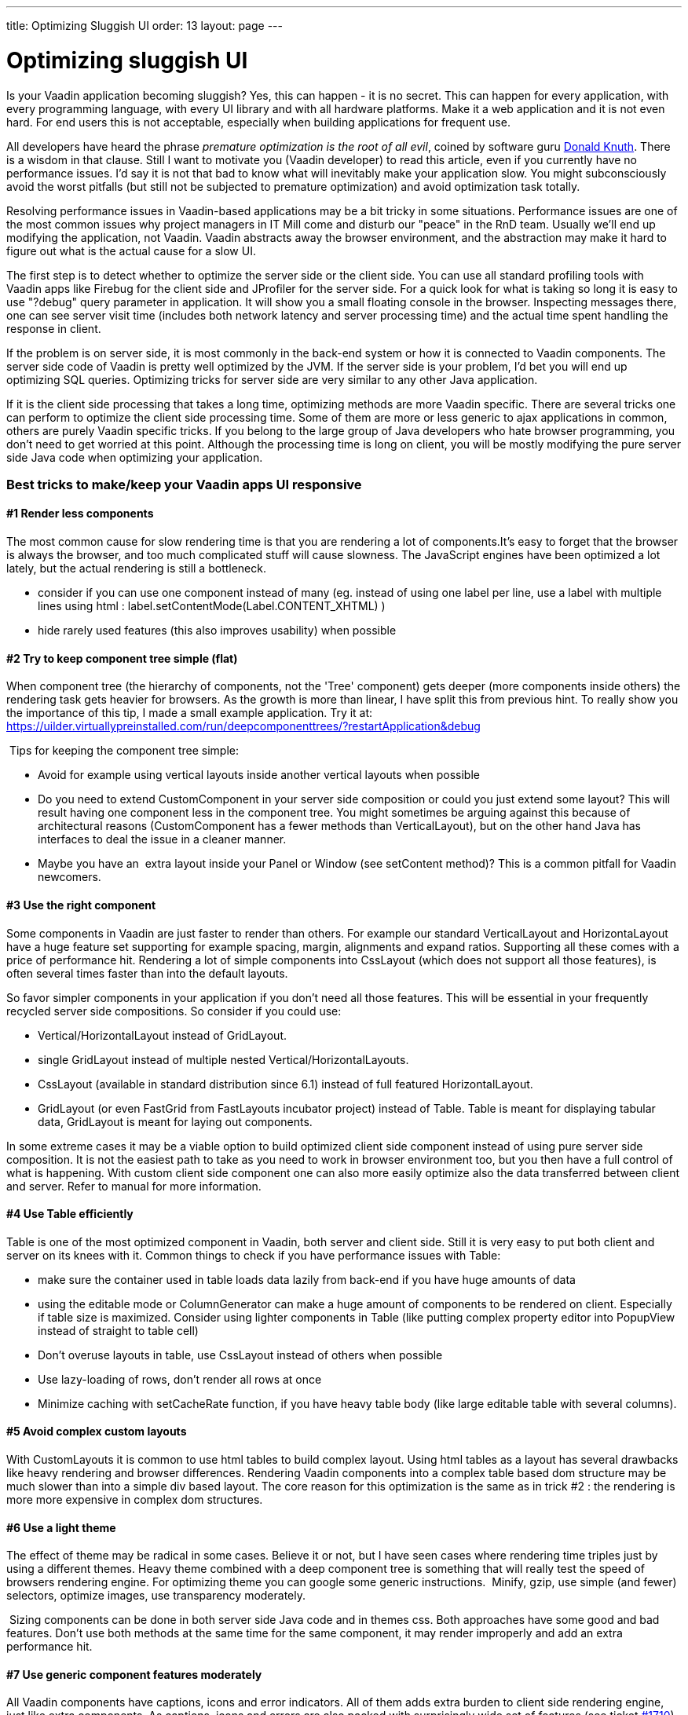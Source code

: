 ---
title: Optimizing Sluggish UI
order: 13
layout: page
---

[[optimizing-sluggish-ui]]
= Optimizing sluggish UI

Is your Vaadin application becoming sluggish? Yes, this can happen - it
is no secret. This can happen for every application, with every
programming language, with every UI library and with all hardware
platforms. Make it a web application and it is not even hard. For end
users this is not acceptable, especially when building applications for
frequent use.

All developers have heard the phrase _premature optimization is the root
of all evil_, coined by software guru
https://ubiquity.acm.org/article.cfm?id=1513451[Donald Knuth]. There is a wisdom in that clause. Still I want to motivate you
(Vaadin developer) to read this article, even if you currently have no
performance issues. I'd say it is not that bad to know what will
inevitably make your application slow. You might subconsciously avoid
the worst pitfalls (but still not be subjected to premature
optimization) and avoid optimization task totally.

Resolving performance issues in Vaadin-based applications may be a bit
tricky in some situations. Performance issues are one of the most common
issues why project managers in IT Mill come and disturb our "peace" in
the RnD team. Usually we'll end up modifying the application, not
Vaadin. Vaadin abstracts away the browser environment, and the
abstraction may make it hard to figure out what is the actual cause for
a slow UI.

The first step is to detect whether to optimize the server side or the
client side. You can use all standard profiling tools with Vaadin apps
like Firebug for the client side and JProfiler for the server side. For
a quick look for what is taking so long it is easy to use "?debug" query
parameter in application. It will show you a small floating console in
the browser. Inspecting messages there, one can see server visit time
(includes both network latency and server processing time) and the
actual time spent handling the response in client.

If the problem is on server side, it is most commonly in the back-end
system or how it is connected to Vaadin components. The server side code
of Vaadin is pretty well optimized by the JVM. If the server side is
your problem, I'd bet you will end up optimizing SQL queries. Optimizing
tricks for server side are very similar to any other Java application.

If it is the client side processing that takes a long time, optimizing
methods are more Vaadin specific. There are several tricks one can
perform to optimize the client side processing time. Some of them are
more or less generic to ajax applications in common, others are purely
Vaadin specific tricks. If you belong to the large group of Java
developers who hate browser programming, you don't need to get worried
at this point. Although the processing time is long on client, you will
be mostly modifying the pure server side Java code when optimizing your
application.

[[best-tricks-to-makekeep-your-vaadin-apps-ui-responsive]]
Best tricks to make/keep your Vaadin apps UI responsive
~~~~~~~~~~~~~~~~~~~~~~~~~~~~~~~~~~~~~~~~~~~~~~~~~~~~~~~

[[render-less-components]]
#1 Render less components
^^^^^^^^^^^^^^^^^^^^^^^^^

The most common cause for slow rendering time is that you are rendering
a lot of components.It's easy to forget that the browser is always the
browser, and too much complicated stuff will cause slowness. The
JavaScript engines have been optimized a lot lately, but the actual
rendering is still a bottleneck.

* consider if you can use one component instead of many (eg. instead of
using one label per line, use a label with multiple lines using html :
label.setContentMode(Label.CONTENT_XHTML) )
* hide rarely used features (this also improves usability) when possible

[[try-to-keep-component-tree-simple-flat]]
#2 Try to keep component tree simple (flat)
^^^^^^^^^^^^^^^^^^^^^^^^^^^^^^^^^^^^^^^^^^^

When component tree (the hierarchy of components, not the 'Tree'
component) gets deeper (more components inside others) the rendering
task gets heavier for browsers. As the growth is more than linear, I
have split this from previous hint. To really show you the importance of
this tip, I made a small example application. Try it at:
https://uilder.virtuallypreinstalled.com/run/deepcomponenttrees/?restartApplication&debug

 Tips for keeping the component tree simple:

* Avoid for example using vertical layouts inside another vertical
layouts when possible
* Do you need to extend CustomComponent in your server side composition
or could you just extend some layout? This will result having one
component less in the component tree. You might sometimes be arguing
against this because of architectural reasons (CustomComponent has a
fewer methods than VerticalLayout), but on the other hand Java has
interfaces to deal the issue in a cleaner manner.
* Maybe you have an  extra layout inside your Panel or Window (see
setContent method)? This is a common pitfall for Vaadin newcomers.

[[use-the-right-component]]
#3 Use the right component
^^^^^^^^^^^^^^^^^^^^^^^^^^

Some components in Vaadin are just faster to render than others. For
example our standard VerticalLayout and HorizontaLayout have a huge
feature set supporting for example spacing, margin, alignments and
expand ratios. Supporting all these comes with a price of performance
hit. Rendering a lot of simple components into CssLayout (which does not
support all those features), is often several times faster than into the
default layouts.

So favor simpler components in your application if you don't need all
those features. This will be essential in your frequently recycled
server side compositions. So consider if you could use:

* Vertical/HorizontalLayout instead of GridLayout.
* single GridLayout instead of multiple nested
Vertical/HorizontalLayouts.
* CssLayout (available in standard distribution since 6.1) instead of
full featured HorizontalLayout.
* GridLayout (or even FastGrid from FastLayouts incubator project)
instead of Table. Table is meant for displaying tabular data, GridLayout
is meant for laying out components.

In some extreme cases it may be a viable option to build optimized
client side component instead of using pure server side composition. It
is not the easiest path to take as you need to work in browser
environment too, but you then have a full control of what is happening.
With custom client side component one can also more easily optimize also
the data transferred between client and server. Refer to manual for more
information.

[[use-table-efficiently]]
#4 Use Table efficiently
^^^^^^^^^^^^^^^^^^^^^^^^

Table is one of the most optimized component in Vaadin, both server and
client side. Still it is very easy to put both client and server on its
knees with it. Common things to check if you have performance issues
with Table:

* make sure the container used in table loads data lazily from back-end
if you have huge amounts of data
* using the editable mode or ColumnGenerator can make a huge amount of
components to be rendered on client. Especially if table size is
maximized. Consider using lighter components in Table (like putting
complex property editor into PopupView instead of straight to table
cell)
* Don't overuse layouts in table, use CssLayout instead of others when
possible
* Use lazy-loading of rows, don't render all rows at once
* Minimize caching with setCacheRate function, if you have heavy table
body (like large editable table with several columns).

[[avoid-complex-custom-layouts]]
#5 Avoid complex custom layouts
^^^^^^^^^^^^^^^^^^^^^^^^^^^^^^^

With CustomLayouts it is common to use html tables to build complex
layout. Using html tables as a layout has several drawbacks like heavy
rendering and browser differences. Rendering Vaadin components into a
complex table based dom structure may be much slower than into a simple
div based layout. The core reason for this optimization is the same as
in trick #2 : the rendering is more more expensive in complex dom
structures.

[[use-a-light-theme]]
#6 Use a light theme
^^^^^^^^^^^^^^^^^^^^

The effect of theme may be radical in some cases. Believe it or not, but
I have seen cases where rendering time triples just by using a different
themes. Heavy theme combined with a deep component tree is something
that will really test the speed of browsers rendering engine. For
optimizing theme you can google some generic instructions.  Minify,
gzip, use simple (and fewer) selectors, optimize images, use
transparency moderately.

 Sizing components can be done in both server side Java code and in
themes css. Both approaches have some good and bad features. Don't use
both methods at the same time for the same component, it may render
improperly and add an extra performance hit.

[[use-generic-component-features-moderately]]
#7 Use generic component features moderately
^^^^^^^^^^^^^^^^^^^^^^^^^^^^^^^^^^^^^^^^^^^^

All Vaadin components have captions, icons and error indicators. All of
them adds extra burden to client side rendering engine, just like extra
components. As captions, icons and errors are also packed with
surprisingly wide set of features (see ticket
https://web.archive.org/web/20110617171003/http://dev.vaadin.com/ticket/1710[#1710]), in some cases it may
even be faster to use extra Label or Embedded instead of them.
